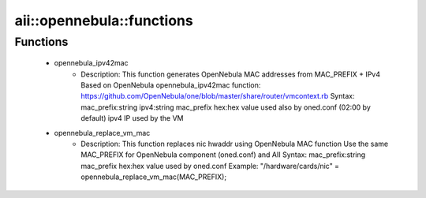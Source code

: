 ############################
aii\::opennebula\::functions
############################

Functions
---------

 - opennebula_ipv42mac
    - Description: This function generates OpenNebula MAC addresses from MAC_PREFIX + IPv4 Based on OpenNebula opennebula_ipv42mac function: https://github.com/OpenNebula/one/blob/master/share/router/vmcontext.rb Syntax: mac_prefix:string ipv4:string mac_prefix hex:hex value used also by oned.conf (02:00 by default) ipv4 IP used by the VM
 - opennebula_replace_vm_mac
    - Description: This function replaces nic hwaddr using OpenNebula MAC function Use the same MAC_PREFIX for OpenNebula component (oned.conf) and AII Syntax: mac_prefix:string mac_prefix hex:hex value used by oned.conf Example: "/hardware/cards/nic" = opennebula_replace_vm_mac(MAC_PREFIX);
